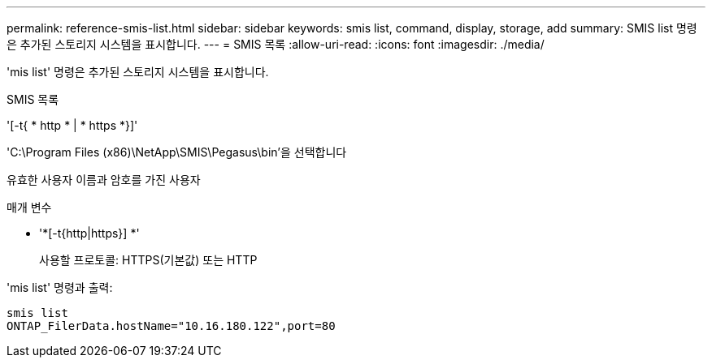 ---
permalink: reference-smis-list.html 
sidebar: sidebar 
keywords: smis list, command, display, storage, add 
summary: SMIS list 명령은 추가된 스토리지 시스템을 표시합니다. 
---
= SMIS 목록
:allow-uri-read: 
:icons: font
:imagesdir: ./media/


[role="lead"]
'mis list' 명령은 추가된 스토리지 시스템을 표시합니다.

SMIS 목록

'[-t{ * http * | * https *}]'

'C:\Program Files (x86)\NetApp\SMIS\Pegasus\bin'을 선택합니다

유효한 사용자 이름과 암호를 가진 사용자

.매개 변수
* '*[-t{http|https}] *'
+
사용할 프로토콜: HTTPS(기본값) 또는 HTTP



'mis list' 명령과 출력:

[listing]
----
smis list
ONTAP_FilerData.hostName="10.16.180.122",port=80
----